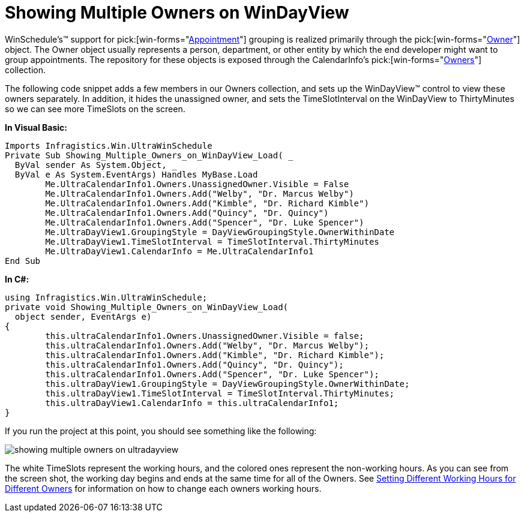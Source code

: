 ﻿////

|metadata|
{
    "name": "windayview-showing-multiple-owners-on-windayview",
    "controlName": ["WinDayView"],
    "tags": ["How Do I","Tips and Tricks"],
    "guid": "{550DE06E-159C-446A-B3F4-453B31842698}",  
    "buildFlags": [],
    "createdOn": "2007-02-05T12:12:17Z"
}
|metadata|
////

= Showing Multiple Owners on WinDayView

WinSchedule's™ support for  pick:[win-forms="link:{ApiPlatform}win.ultrawinschedule{ApiVersion}~infragistics.win.ultrawinschedule.appointment.html[Appointment]"]  grouping is realized primarily through the  pick:[win-forms="link:{ApiPlatform}win.ultrawinschedule{ApiVersion}~infragistics.win.ultrawinschedule.owner.html[Owner]"]  object. The Owner object usually represents a person, department, or other entity by which the end developer might want to group appointments. The repository for these objects is exposed through the CalendarInfo's  pick:[win-forms="link:{ApiPlatform}win.ultrawinschedule{ApiVersion}~infragistics.win.ultrawinschedule.ultracalendarinfo~owners.html[Owners]"]  collection.

The following code snippet adds a few members in our Owners collection, and sets up the WinDayView™ control to view these owners separately. In addition, it hides the unassigned owner, and sets the TimeSlotInterval on the WinDayView to ThirtyMinutes so we can see more TimeSlots on the screen.

*In Visual Basic:*

----
Imports Infragistics.Win.UltraWinSchedule
Private Sub Showing_Multiple_Owners_on_WinDayView_Load( _
  ByVal sender As System.Object, _
  ByVal e As System.EventArgs) Handles MyBase.Load
	Me.UltraCalendarInfo1.Owners.UnassignedOwner.Visible = False
	Me.UltraCalendarInfo1.Owners.Add("Welby", "Dr. Marcus Welby")
	Me.UltraCalendarInfo1.Owners.Add("Kimble", "Dr. Richard Kimble")
	Me.UltraCalendarInfo1.Owners.Add("Quincy", "Dr. Quincy")
	Me.UltraCalendarInfo1.Owners.Add("Spencer", "Dr. Luke Spencer")
	Me.UltraDayView1.GroupingStyle = DayViewGroupingStyle.OwnerWithinDate
	Me.UltraDayView1.TimeSlotInterval = TimeSlotInterval.ThirtyMinutes
	Me.UltraDayView1.CalendarInfo = Me.UltraCalendarInfo1
End Sub
----

*In C#:*

----
using Infragistics.Win.UltraWinSchedule;
private void Showing_Multiple_Owners_on_WinDayView_Load(
  object sender, EventArgs e)
{
	this.ultraCalendarInfo1.Owners.UnassignedOwner.Visible = false;
	this.ultraCalendarInfo1.Owners.Add("Welby", "Dr. Marcus Welby");
	this.ultraCalendarInfo1.Owners.Add("Kimble", "Dr. Richard Kimble");
	this.ultraCalendarInfo1.Owners.Add("Quincy", "Dr. Quincy");
	this.ultraCalendarInfo1.Owners.Add("Spencer", "Dr. Luke Spencer");
	this.ultraDayView1.GroupingStyle = DayViewGroupingStyle.OwnerWithinDate;
	this.ultraDayView1.TimeSlotInterval = TimeSlotInterval.ThirtyMinutes;
	this.ultraDayView1.CalendarInfo = this.ultraCalendarInfo1;
}
----

If you run the project at this point, you should see something like the following:

image::Images/WinCalendarInfo_Showing_Multiple_Owners_on_WinDayView_01.png[showing multiple owners on ultradayview]

The white TimeSlots represent the working hours, and the colored ones represent the non-working hours. As you can see from the screen shot, the working day begins and ends at the same time for all of the Owners. See link:windayview-setting-different-working-hours-for-different-owners.html[Setting Different Working Hours for Different Owners] for information on how to change each owners working hours.